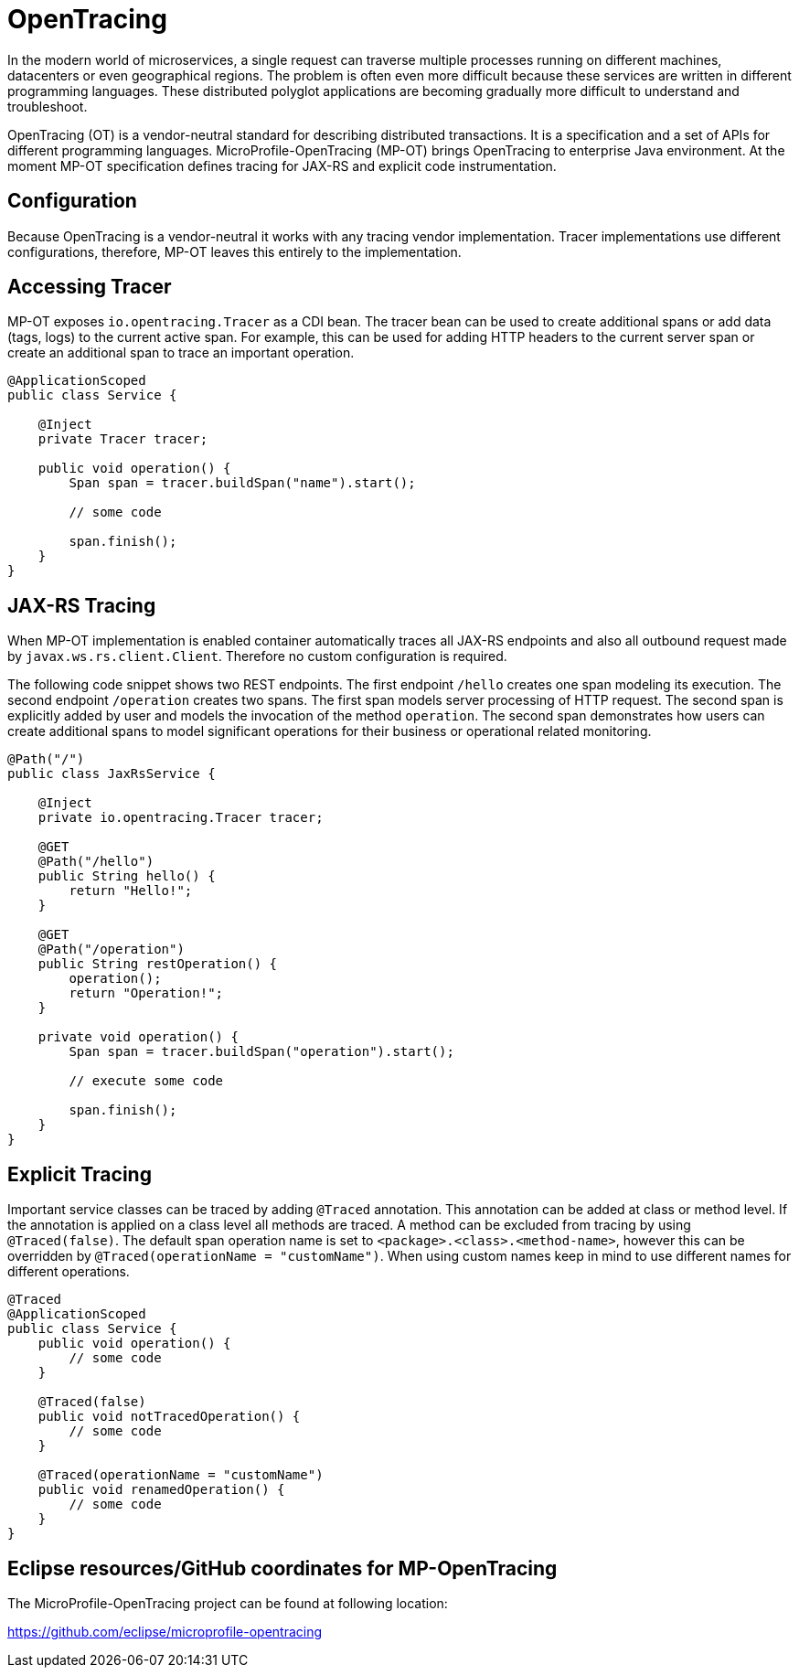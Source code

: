 = OpenTracing

In the modern world of microservices, a single request can traverse multiple processes running on different machines, datacenters or even geographical regions. The problem is often even more difficult because these services are written in different programming languages. These distributed polyglot applications are becoming gradually more difficult to understand and troubleshoot.

OpenTracing (OT) is a vendor-neutral standard for describing distributed transactions. It is a specification and a set of APIs for different programming languages. MicroProfile-OpenTracing (MP-OT) brings OpenTracing to enterprise Java environment. At the moment MP-OT specification defines tracing for JAX-RS and explicit code instrumentation.

== Configuration

Because OpenTracing is a vendor-neutral it works with any tracing vendor implementation. Tracer implementations use different configurations, therefore, MP-OT leaves this entirely to the implementation.

== Accessing Tracer

MP-OT exposes `io.opentracing.Tracer` as a CDI bean. The tracer bean can be used to create additional spans or add data (tags, logs) to the current active span. For example, this can be used for adding HTTP headers to the current server span or create an additional span to trace an important operation.

[source, java]
----
@ApplicationScoped
public class Service {

    @Inject
    private Tracer tracer;

    public void operation() {
        Span span = tracer.buildSpan("name").start();
        
        // some code
        
        span.finish();
    }    
}
----

== JAX-RS Tracing

When MP-OT implementation is enabled container automatically traces all JAX-RS endpoints and also all outbound request made by `javax.ws.rs.client.Client`. Therefore no custom configuration is required.

The following code snippet shows two REST endpoints. The first endpoint `/hello` creates one span modeling its execution. The second endpoint `/operation` creates two spans. The first span models server processing of HTTP request. The second span is explicitly added by user and models the invocation of the method `operation`. The second span demonstrates how users can create additional spans to model significant operations for their business or operational related monitoring.

[source, java]
----
@Path("/")
public class JaxRsService {

    @Inject
    private io.opentracing.Tracer tracer;

    @GET
    @Path("/hello")    
    public String hello() {
        return "Hello!";
    }
    
    @GET
    @Path("/operation")
    public String restOperation() {
        operation();
        return "Operation!";
    }
    
    private void operation() {
        Span span = tracer.buildSpan("operation").start();
        
        // execute some code
        
        span.finish();
    }
}
----

== Explicit Tracing

Important service classes can be traced by adding `@Traced` annotation. This annotation can be added at class or method level. If the annotation is applied on a class level all methods are traced. A method can be excluded from tracing by using `@Traced(false)`. The default span operation name is set to `<package>.<class>.<method-name>`, however this can be overridden by `@Traced(operationName = "customName")`. When using custom names keep in mind to use different names for different operations. 

[source, java]
----
@Traced
@ApplicationScoped
public class Service {
    public void operation() {
        // some code
    }
    
    @Traced(false)
    public void notTracedOperation() {
        // some code
    }
    
    @Traced(operationName = "customName")
    public void renamedOperation() {
        // some code
    }
}
----


== Eclipse resources/GitHub coordinates for MP-OpenTracing

The MicroProfile-OpenTracing project can be found at following location:

https://github.com/eclipse/microprofile-opentracing

